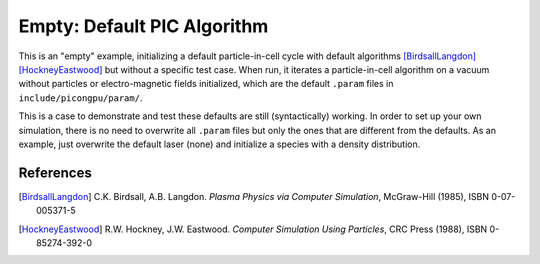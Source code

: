 Empty: Default PIC Algorithm
============================

.. sectionauthor:: Axel Huebl <a.huebl (at) hzdr.de>

This is an "empty" example, initializing a default particle-in-cell cycle with default algorithms [BirdsallLangdon]_ [HockneyEastwood]_ but without a specific test case.
When run, it iterates a particle-in-cell algorithm on a vacuum without particles or electro-magnetic fields initialized, which are the default ``.param`` files in ``include/picongpu/param/``.

This is a case to demonstrate and test these defaults are still (syntactically) working.
In order to set up your own simulation, there is no need to overwrite all ``.param`` files but only the ones that are different from the defaults.
As an example, just overwrite the default laser (none) and initialize a species with a density distribution.


References
----------

.. [BirdsallLangdon]
        C.K. Birdsall, A.B. Langdon.
        *Plasma Physics via Computer Simulation*,
        McGraw-Hill (1985),
        ISBN 0-07-005371-5

.. [HockneyEastwood]
        R.W. Hockney, J.W. Eastwood.
        *Computer Simulation Using Particles*,
        CRC Press (1988),
        ISBN 0-85274-392-0
